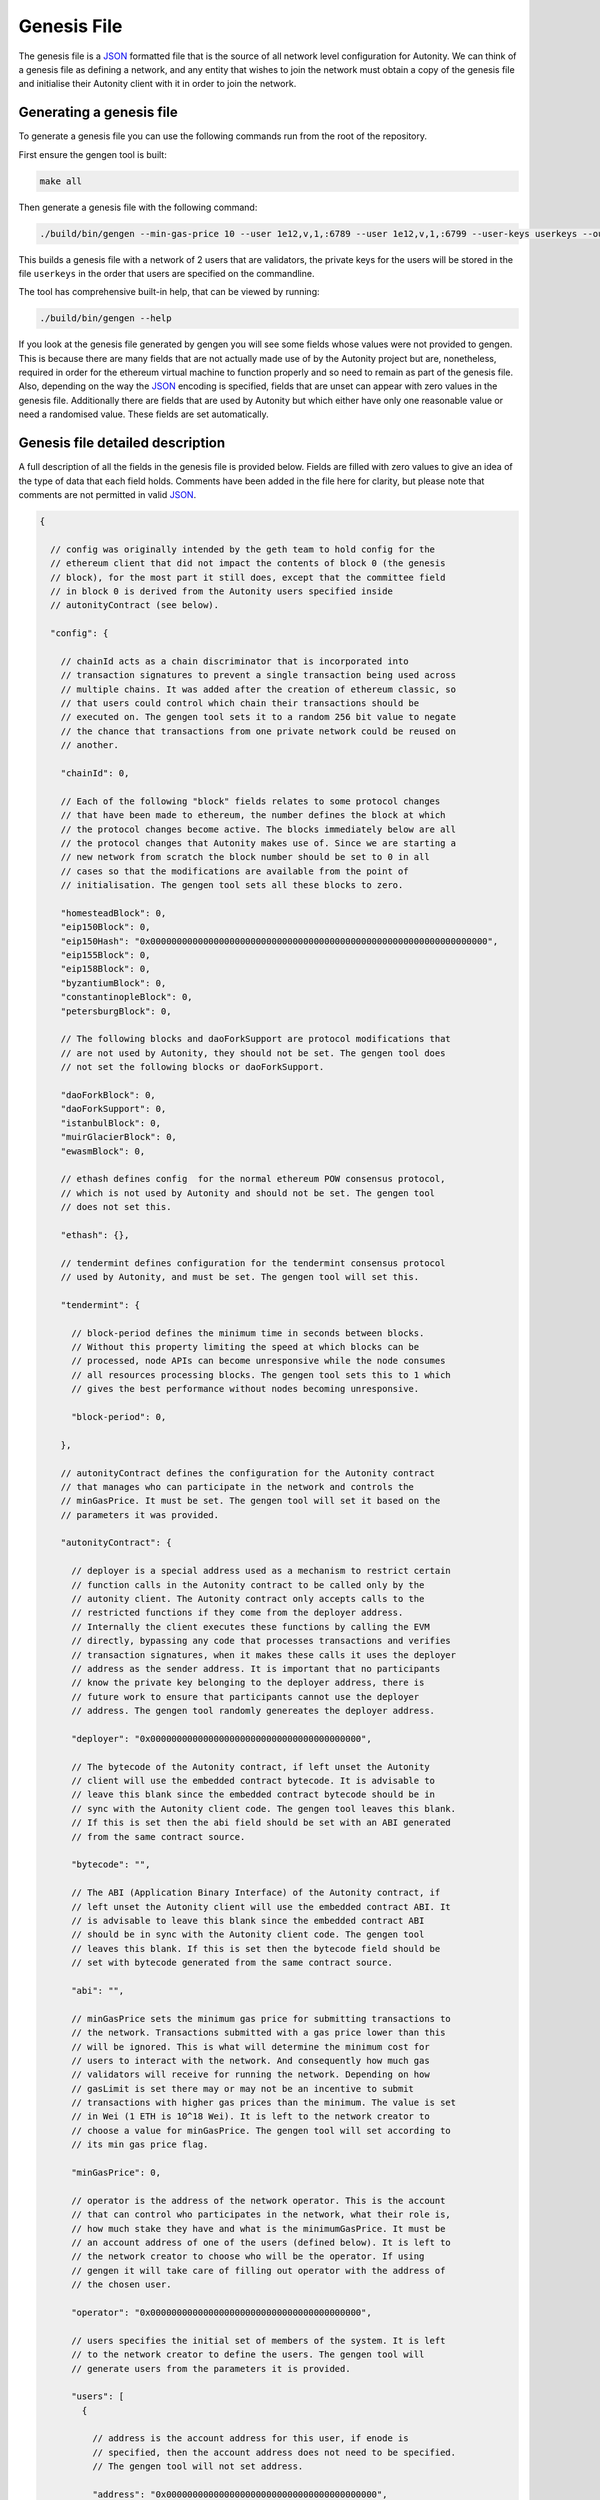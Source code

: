 Genesis File
============

The genesis file is a JSON_ formatted file that is the source of all network
level configuration for Autonity.  We can think of a genesis file as defining a
network, and any entity that wishes to join the network must obtain a copy of
the genesis file and initialise their Autonity client with it in order to join
the network.

.. _JSON: https://www.json.org/json-en.html

Generating a genesis file
-------------------------

To generate a genesis file you can use the following commands run from the root
of the repository.

First ensure the gengen tool is built:

.. code-block:: bash

   make all

Then generate a genesis file with the following command:

.. code-block:: bash

   ./build/bin/gengen --min-gas-price 10 --user 1e12,v,1,:6789 --user 1e12,v,1,:6799 --user-keys userkeys --out-file genesis.json

This builds a genesis file with a network of 2 users that are validators, the
private keys for the users will be stored in the file ``userkeys`` in the order
that users are specified on the commandline.

The tool has comprehensive built-in help, that can be viewed by running:

.. code-block:: bash

   ./build/bin/gengen --help

If you look at the genesis file generated by gengen you will see some fields
whose values were not provided to gengen. This is because there are many fields
that are not actually made use of by the Autonity project but are, nonetheless,
required in order for the ethereum virtual machine to function properly and so
need to remain as part of the genesis file. Also, depending on the way the
JSON_ encoding is specified, fields that are unset can appear with zero values
in the genesis file. Additionally there are fields that are used by Autonity
but which either have only one reasonable value or need a randomised value.
These fields are set automatically.

Genesis file detailed description
---------------------------------


A full description of all the fields in the genesis file is provided below.
Fields are filled with zero values to give an idea of the type of data that
each field holds. Comments have been added in the file here for clarity, but
please note that comments are not permitted in valid JSON_.

..
 We set the highlight to text here since this is not valid json.

 The comment blocks were formatted by writing the comment without the preceding
 '// ' and then line wrapping to 80 chars and then prepending each line with
 '// '

 TODO link enode description to documentation - https://github.com/clearmatics/autonity/issues/528

.. code-block:: text

   {

     // config was originally intended by the geth team to hold config for the
     // ethereum client that did not impact the contents of block 0 (the genesis
     // block), for the most part it still does, except that the committee field
     // in block 0 is derived from the Autonity users specified inside
     // autonityContract (see below).

     "config": {

       // chainId acts as a chain discriminator that is incorporated into
       // transaction signatures to prevent a single transaction being used across
       // multiple chains. It was added after the creation of ethereum classic, so
       // that users could control which chain their transactions should be
       // executed on. The gengen tool sets it to a random 256 bit value to negate
       // the chance that transactions from one private network could be reused on
       // another.

       "chainId": 0,

       // Each of the following "block" fields relates to some protocol changes
       // that have been made to ethereum, the number defines the block at which
       // the protocol changes become active. The blocks immediately below are all
       // the protocol changes that Autonity makes use of. Since we are starting a
       // new network from scratch the block number should be set to 0 in all
       // cases so that the modifications are available from the point of
       // initialisation. The gengen tool sets all these blocks to zero.

       "homesteadBlock": 0,
       "eip150Block": 0,
       "eip150Hash": "0x0000000000000000000000000000000000000000000000000000000000000000",
       "eip155Block": 0,
       "eip158Block": 0,
       "byzantiumBlock": 0,
       "constantinopleBlock": 0,
       "petersburgBlock": 0,

       // The following blocks and daoForkSupport are protocol modifications that
       // are not used by Autonity, they should not be set. The gengen tool does
       // not set the following blocks or daoForkSupport.

       "daoForkBlock": 0,
       "daoForkSupport": 0,
       "istanbulBlock": 0,
       "muirGlacierBlock": 0,
       "ewasmBlock": 0,

       // ethash defines config  for the normal ethereum POW consensus protocol,
       // which is not used by Autonity and should not be set. The gengen tool
       // does not set this.

       "ethash": {},

       // tendermint defines configuration for the tendermint consensus protocol
       // used by Autonity, and must be set. The gengen tool will set this.

       "tendermint": {

         // block-period defines the minimum time in seconds between blocks.
         // Without this property limiting the speed at which blocks can be
         // processed, node APIs can become unresponsive while the node consumes
         // all resources processing blocks. The gengen tool sets this to 1 which
         // gives the best performance without nodes becoming unresponsive.

         "block-period": 0,

       },

       // autonityContract defines the configuration for the Autonity contract
       // that manages who can participate in the network and controls the
       // minGasPrice. It must be set. The gengen tool will set it based on the
       // parameters it was provided.

       "autonityContract": {

         // deployer is a special address used as a mechanism to restrict certain
         // function calls in the Autonity contract to be called only by the
         // autonity client. The Autonity contract only accepts calls to the
         // restricted functions if they come from the deployer address.
         // Internally the client executes these functions by calling the EVM
         // directly, bypassing any code that processes transactions and verifies
         // transaction signatures, when it makes these calls it uses the deployer
         // address as the sender address. It is important that no participants
         // know the private key belonging to the deployer address, there is
         // future work to ensure that participants cannot use the deployer
         // address. The gengen tool randomly genereates the deployer address.

         "deployer": "0x0000000000000000000000000000000000000000",

         // The bytecode of the Autonity contract, if left unset the Autonity
         // client will use the embedded contract bytecode. It is advisable to
         // leave this blank since the embedded contract bytecode should be in
         // sync with the Autonity client code. The gengen tool leaves this blank.
         // If this is set then the abi field should be set with an ABI generated
         // from the same contract source.

         "bytecode": "",

         // The ABI (Application Binary Interface) of the Autonity contract, if
         // left unset the Autonity client will use the embedded contract ABI. It
         // is advisable to leave this blank since the embedded contract ABI
         // should be in sync with the Autonity client code. The gengen tool
         // leaves this blank. If this is set then the bytecode field should be
         // set with bytecode generated from the same contract source.

         "abi": "",

         // minGasPrice sets the minimum gas price for submitting transactions to
         // the network. Transactions submitted with a gas price lower than this
         // will be ignored. This is what will determine the minimum cost for
         // users to interact with the network. And consequently how much gas
         // validators will receive for running the network. Depending on how
         // gasLimit is set there may or may not be an incentive to submit
         // transactions with higher gas prices than the minimum. The value is set
         // in Wei (1 ETH is 10^18 Wei). It is left to the network creator to
         // choose a value for minGasPrice. The gengen tool will set according to
         // its min gas price flag.

         "minGasPrice": 0,

         // operator is the address of the network operator. This is the account
         // that can control who participates in the network, what their role is,
         // how much stake they have and what is the minimumGasPrice. It must be
         // an account address of one of the users (defined below). It is left to
         // the network creator to choose who will be the operator. If using
         // gengen it will take care of filling out operator with the address of
         // the chosen user.

         "operator": "0x0000000000000000000000000000000000000000",

         // users specifies the initial set of members of the system. It is left
         // to the network creator to define the users. The gengen tool will
         // generate users from the parameters it is provided.

         "users": [
           {

             // address is the account address for this user, if enode is
             // specified, then the account address does not need to be specified.
             // The gengen tool will not set address.

             "address": "0x0000000000000000000000000000000000000000",

             // The enode defines a url that identifies a node in the Autonity
             // system. It has the following format:
             // 'enode://<hex_encoded_ecdsa_secp256k1_public_key>@<ip>:<port>[?discport=<udp_discovery_port>]'

             // The discport query parameter is optional and defines the udp
             // discovery port for a node in the case that it differs from
             // '<port>'.

             // Note that account addresses are derived from a node's public key,
             // as such either can be used as an identifier of a node, but they
             // are not the same.

             // If using gengen, it will generate valid enodes for the parameters
             // it is provided.

             // If address is specified, then the enode does not need to be
             // specified.

             "enode": "",

             // type defines the role that a user has, it must be one of
             // 'participant', 'stakeholder' or 'validator'. Participants are able
             // to connect to the network, receive traffic and send transactions,
             // but they have no control over transaction processing. Stakeholders
             // can do everything participants do but also receive transaction
             // fees, proportional to the amount of stake they hold in the system.
             // Validators can do everything stakeholders can do but they also
             // participate in the decision about what transactions are processed
             // in each block. The gengen tool will set this based on the
             // parameters it is provided.

             "type": "",

             // stake is a token managed by the Autonity contract this sets the
             // starting amount of stake for a user. The total starting stake will
             // be the sum of stake allocated to each user. The total amount of
             // stake cannot be more than (2^256)-1. Users of type 'participant'
             // must have stake set to zero. The gengen tool will set this based
             // on the parameters it is provided.

             "stake": 0
           }
         ]
       }
     },


     // nonce is unused by Autonity but is required to be part of the block header
     // for the virtual machine to function correctly. The gengen tool leaves this
     // unset.

     "nonce": "0x0",

     // timestamp defines the time of the first block. In general block timestamps
     // are the unix time in seconds. The gengen tool sets this to the unix
     // timestamp in seconds at the point at which the genesis is created.

     "timestamp": "0x0",

     // extraData is unused by Autonity but is required to be part of the block
     // header for the virtual machine to function correctly. The gengen tool
     // leaves this unset.

     "extraData": "0x",

     // gasLimit is a 64 bit value that defines the amount of gas that can be
     // expended while processing transactions for a block. It essentially limits
     // the number of transactions that can fit in a single block. The gengen tool
     // sets this to (2^64)-1 to allow for the maximum possible amount of
     // transactions to be able to fit in a block.

     "gasLimit": "0x0",

     // difficulty is unused by Autonity but is required to be part of the block
     // header for the virtual machine to function correctly. The gengen tool
     // leaves this unset.

     "difficulty": "0x0",

     // mixHash was used in geth to improve the performance of invalid block
     // detection performance, in the Autonity project we set it to a sentinel
     // value. The gengen tool sets this sentinel value.

     "mixHash": "0x0000000000000000000000000000000000000000000000000000000000000000",

     The coinbase address field of the genesis file is unused by Autonity, but
     Autonity does use the coinbase field in blocks from block 1 onward to hold
     the address of the block proposer. It is also required to be part of the
     block header for the virtual machine to function correctly. The gengen
     tool leaves this unset.

     "coinbase": "0x0000000000000000000000000000000000000000",

     // This is a mapping from address to amount of initial eth to assign to that
     // address. It is left to the network creator to define the mapping. The
     // addresses must correspond to the users defined within autonityContract.
     // The gengen tool sets this based on the parameters it is provided.

     "alloc": {},

     // The following fields are used only in testing and so should not be set.
     // The gengen tool leaves these unset.

     "number": "0x0",
     "gasUsed": "0x0",
     "parentHash": "0x0000000000000000000000000000000000000000000000000000000000000000"
   }


